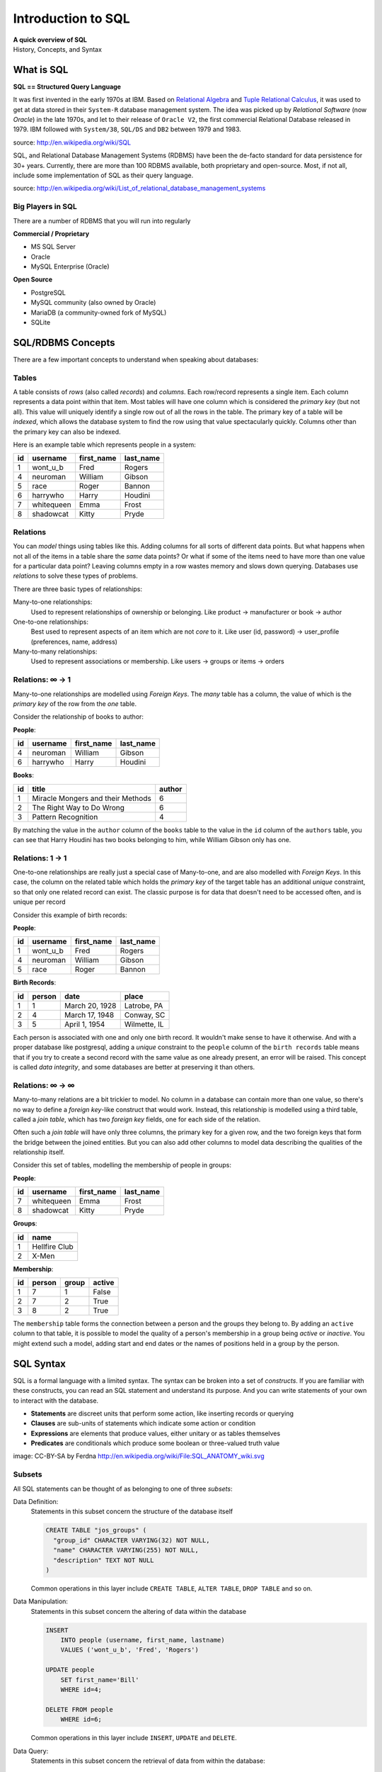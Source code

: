*******************
Introduction to SQL
*******************

| **A quick overview of SQL**
| History, Concepts, and Syntax


What is SQL
===========

**SQL == Structured Query Language**

It was first invented in the early 1970s at IBM. Based on `Relational Algebra`_
and `Tuple Relational Calculus`_, it was used to get at data stored in their
``System-R`` database management system. The idea was picked up by
*Relational Software* (now *Oracle*) in the late 1970s, and let to their
release of ``Oracle V2``, the first commercial Relational Database released in
1979. IBM followed with ``System/38``, ``SQL/DS`` and ``DB2`` between 1979 and
1983.

source: http://en.wikipedia.org/wiki/SQL

.. _Relational Algebra: http://en.wikipedia.org/wiki/Relational_algebra
.. _Tuple Relational Calculus: http://en.wikipedia.org/wiki/Tuple_relational_calculus

SQL, and Relational Database Management Systems (RDBMS) have been the de-facto
standard for data persistence for 30+ years. Currently, there are more than 100
RDBMS available, both proprietary and open-source. Most, if not all, include
some implementation of SQL as their query language.

source: http://en.wikipedia.org/wiki/List_of_relational_database_management_systems

Big Players in SQL
------------------

There are a number of RDBMS that you will run into regularly


**Commercial / Proprietary**

.. rst-class:: build

* MS SQL Server
* Oracle
* MySQL Enterprise (Oracle)

**Open Source**

.. rst-class:: build

* PostgreSQL
* MySQL community (also owned by Oracle)
* MariaDB (a community-owned fork of MySQL)
* SQLite


SQL/RDBMS Concepts
==================

There are a few important concepts to understand when speaking about databases:

Tables
------

A table consists of *rows* (also called *records*) and *columns*.  Each
row/record represents a single item. Each column represents a data point within
that item. Most tables will have one column which is considered the *primary
key* (but not all). This value will uniquely identify a single row out of all
the rows in the table. The primary key of a table will be *indexed*, which
allows the database system to find the row using that value spectacularly
quickly. Columns other than the primary key can also be indexed.

Here is an example table which represents people in a system:

+----+------------+------------+-----------+
| id | username   | first_name | last_name |
+====+============+============+===========+
|  1 | wont_u_b   | Fred       | Rogers    |
+----+------------+------------+-----------+
|  4 | neuroman   | William    | Gibson    |
+----+------------+------------+-----------+
|  5 | race       | Roger      | Bannon    |
+----+------------+------------+-----------+
|  6 | harrywho   | Harry      | Houdini   |
+----+------------+------------+-----------+
|  7 | whitequeen | Emma       | Frost     |
+----+------------+------------+-----------+
|  8 | shadowcat  | Kitty      | Pryde     |
+----+------------+------------+-----------+


Relations
---------

You can *model* things using tables like this.  Adding columns for all sorts of
different data points. But what happens when not all of the items in a table
share the *same* data points? Or what if some of the items need to have more
than one value for a particular data point? Leaving columns empty in a row
wastes memory and slows down querying.  Databases use *relations* to solve
these types of problems.

There are three basic types of relationships:

.. rst-class:: build

Many-to-one relationships:
  Used to represent relationships of ownership or belonging. Like product ->
  manufacturer or book -> author

One-to-one relationships:
  Best used to represent aspects of an item which are not *core* to it. Like
  user (id, password) -> user_profile (preferences, name, address)

Many-to-many relationships:
  Used to represent associations or membership.  Like users -> groups or
  items -> orders

Relations: ∞ -> 1
-----------------

Many-to-one relationships are modelled using *Foreign Keys*. The *many* table
has a column, the value of which is the *primary key* of the row from the *one*
table.

Consider the relationship of books to author:

**People**:

+----+-----------+------------+-----------+
| id | username  | first_name | last_name |
+====+===========+============+===========+
|  4 | neuroman  | William    | Gibson    |
+----+-----------+------------+-----------+
|  6 | harrywho  | Harry      | Houdini   |
+----+-----------+------------+-----------+

**Books**:

+----+-----------------------------------+--------+
| id | title                             | author |
+====+===================================+========+
|  1 | Miracle Mongers and their Methods | 6      |
+----+-----------------------------------+--------+
|  2 | The Right Way to Do Wrong         | 6      |
+----+-----------------------------------+--------+
|  3 | Pattern Recognition               | 4      |
+----+-----------------------------------+--------+

By matching the value in the ``author`` column of the ``books`` table to the
value in the ``id`` column of the ``authors`` table, you can see that Harry
Houdini has two books belonging to him, while William Gibson only has one.

Relations: 1 -> 1
-----------------

One-to-one relationships are really just a special case of Many-to-one, and are
also modelled with *Foreign Keys*. In this case, the column on the related
table which holds the *primary key* of the target table has an additional
*unique* constraint, so that only one related record can exist. The classic
purpose is for data that doesn't need to be accessed often, and is unique per
record

Consider this example of birth records:

**People**:

+----+-----------+------------+-----------+
| id | username  | first_name | last_name |
+====+===========+============+===========+
|  1 | wont_u_b  | Fred       | Rogers    |
+----+-----------+------------+-----------+
|  4 | neuroman  | William    | Gibson    |
+----+-----------+------------+-----------+
|  5 | race      | Roger      | Bannon    |
+----+-----------+------------+-----------+

**Birth Records**:

+----+--------+----------------+--------------+
| id | person | date           | place        |
+====+========+================+==============+
|  1 | 1      | March 20, 1928 | Latrobe, PA  |
+----+--------+----------------+--------------+
|  2 | 4      | March 17, 1948 | Conway, SC   |
+----+--------+----------------+--------------+
|  3 | 5      | April 1, 1954  | Wilmette, IL |
+----+--------+----------------+--------------+

Each person is associated with one and only one birth record.  It wouldn't make
sense to have it otherwise. And with a proper database like postgresql, adding
a *unique* constraint to the ``people`` column of the ``birth records`` table
means that if you try to create a second record with the same value as one
already present, an error will be raised. This concept is called
*data integrity*, and some databases are better at preserving it than others.

Relations: ∞ -> ∞
-----------------

Many-to-many relations are a bit trickier to model. No column in a database can
contain more than one value, so there's no way to define a *foreign key*-like
construct that would work. Instead, this relationship is modelled using a third
table, called a *join table*, which has two *foreign key* fields, one for each
side of the relation.

Often such a *join table* will have only three columns, the primary key for a
given row, and the two foreign keys that form the bridge between the joined
entities. But you can also add other columns to model data describing the
qualities of the relationship itself.

Consider this set of tables, modelling the membership of people in groups:

**People**:

+----+------------+------------+-----------+
| id | username   | first_name | last_name |
+====+============+============+===========+
|  7 | whitequeen | Emma       | Frost     |
+----+------------+------------+-----------+
|  8 | shadowcat  | Kitty      | Pryde     |
+----+------------+------------+-----------+

**Groups**:

+----+---------------+
| id | name          |
+====+===============+
|  1 | Hellfire Club |
+----+---------------+
|  2 | X-Men         |
+----+---------------+

**Membership**:

+----+--------+-------+--------+
| id | person | group | active |
+====+========+=======+========+
|  1 | 7      | 1     | False  |
+----+--------+-------+--------+
|  2 | 7      | 2     | True   |
+----+--------+-------+--------+
|  3 | 8      | 2     | True   |
+----+--------+-------+--------+

The ``membership`` table forms the connection between a person and the groups
they belong to. By adding an ``active`` column to that table, it is possible to
model the quality of a person's membership in a group being *active* or
*inactive*.  You might extend such a model, adding start and end dates or the
names of positions held in a group by the person.


SQL Syntax
==========

SQL is a formal language with a limited syntax. The syntax can be broken into a
set of *constructs*. If you are familiar with these constructs, you can read an
SQL statement and understand its purpose.  And you can write statements of your
own to interact with the database.

* **Statements** are discreet units that perform some action, like inserting
  records or querying
* **Clauses** are sub-units of statements which indicate some action or
  condition
* **Expressions** are elements that produce values, either unitary or as
  tables themselves
* **Predicates** are conditionals which produce some boolean or three-valued
  truth value

.. rst-class:: build
.. container::

    .. image:: /_static/sql_anatomy.png
        :align: center
        :width: 700px
        :class: incremental

    image: CC-BY-SA by Ferdna http://en.wikipedia.org/wiki/File:SQL_ANATOMY_wiki.svg


Subsets
-------

All SQL statements can be thought of as belonging to one of three *subsets*:

Data Definition:
  Statements in this subset concern the structure of the database itself

  .. code-block:: sql

      CREATE TABLE "jos_groups" (
        "group_id" CHARACTER VARYING(32) NOT NULL,
        "name" CHARACTER VARYING(255) NOT NULL,
        "description" TEXT NOT NULL
      )

  Common operations in this layer include ``CREATE TABLE``, ``ALTER TABLE``,
  ``DROP TABLE`` and so on.

Data Manipulation:
  Statements in this subset concern the altering of data within the database

  .. code-block:: sql

      INSERT
          INTO people (username, first_name, lastname)
          VALUES ('wont_u_b', 'Fred', 'Rogers')

      UPDATE people
          SET first_name='Bill'
          WHERE id=4;

      DELETE FROM people
          WHERE id=6;

  Common operations in this layer include ``INSERT``, ``UPDATE`` and
  ``DELETE``.

Data Query:
  Statements in this subset concern the retrieval of data from within the
  database:

  .. code-block:: psql

      SELECT user_id, COUNT(*) c
        FROM (SELECT setting_value AS interests, user_id
                FROM user_settings
                WHERE setting_name = 'interests') raw_uid
        GROUP BY user_id HAVING c > 1;

  ``SELECT`` is the only operation in this layer.

If you wish to learn more about SQL, you could run through
`this tutorial <http://www.postgresqltutorial.com/>`_ or any of a large number
of others online. But for now, that will be sufficient for your current
purposes.


SQL Persistence in Python
=========================

In Python, `PEP 249 <http://www.python.org/dev/peps/pep-0249/>`_ describes a
common API for interacting with a database called DB-API 2.

The goal was to

    achieve a consistency leading to more easily understood modules, code
    that is generally more portable across databases, and a broader reach
    of database connectivity from Python

source: http://www.python.org/dev/peps/pep-0248/

It is important to remember that PEP 249 is **only a specification**. There is
no code or package for DB-API 2 on it's own.

Since 2.5, the Python Standard Library has provided a `reference
implementation of the api <http://docs.python.org/2/library/sqlite3.html>`_
based on SQLite3. Before Python 2.5, this package was available as ``pysqlite``

To use the DB API with any database other than SQLite3, you must have an
underlying API package available. Implementations are available for:

* PostgreSQL (**psycopg2**, txpostgres, ...)
* MySQL (**mysql-python**, PyMySQL, ...)
* MS SQL Server (**adodbapi**, pymssql, mxODBC, pyodbc, ...)
* Oracle (**cx_Oracle**, mxODBC, pyodbc, ...)
* and many more...

source: http://wiki.python.org/moin/DatabaseInterfaces

Most db api packages can be installed using typical Pythonic methods::

    $ pip install psycopg2
    $ pip install mysql-python
    ...

However, most api packages will require that the development headers for the
underlying database system be available. Without these, the C symbols required
for communication with the db are not present and the wrapper cannot work.

During class, we worked on getting PostgreSQL installed on our machines. During
this tutorial, we'll be using that RDBMS and the ``psycopg2`` implementation of
DBAPI2.

Preprarations for Class
-----------------------

In class we will be exploring interacting with a database using raw SQL and a
more advanced concept called an ``ORM`` or Object-Relational Mapper.

The first step in working with PostgreSQL (or any RDBMS) is to create a
database. Installing the PostgreSQL Software initializes the database system,
but does not create a database for you to use. You must do this manually. You
can use the provided ``createdb`` command to do so:

.. code-block:: bash

    $ createdb psycotest

This will create a database called `psycotest` owned by the postgresql user
with the same name as your current OS user. In class we'll use this database to
test out interacting via Python.

Check to be sure that the database is now present, using the psql command:

.. code-block:: bash

    heffalump:psycopg2 cewing$ psql
    psql (9.3.2)
    Type "help" for help.

Once connected you can list the databases in your server instance:

.. code-block:: psql

    cewing=# \d
    No relations found.
    cewing=# \l
                                    List of databases
        Name     | Owner  | Encoding |   Collate   |    Ctype    | Access privileges
    -------------+--------+----------+-------------+-------------+-------------------
     cewing      | cewing | UTF8     | en_US.UTF-8 | en_US.UTF-8 |
     dvdrental   | cewing | UTF8     | en_US.UTF-8 | en_US.UTF-8 |
     nngroup.com | cewing | UTF8     | en_US.UTF-8 | en_US.UTF-8 |
     postgres    | cewing | UTF8     | en_US.UTF-8 | en_US.UTF-8 |
     psycotest   | cewing | UTF8     | en_US.UTF-8 | en_US.UTF-8 |
     template0   | cewing | UTF8     | en_US.UTF-8 | en_US.UTF-8 | =c/cewing        +
                 |        |          |             |             | cewing=CTc/cewing
     template1   | cewing | UTF8     | en_US.UTF-8 | en_US.UTF-8 | =c/cewing        +
                 |        |          |             |             | cewing=CTc/cewing
    (7 rows)

You won't have a list so long, but you should see ``psycotest`` listed.

The ``psql`` command opens an interactive shell in PostgreSQL (similar to the
Python interpreter). While you are in this shell you are working directly in
the database system. If you do not designate a specific database with the
``-d`` flag when connecting, you will be connected to a database with the same
name as the user who is connecting.  If no such database exists, then psql will
fail to start.

Once the psql shell starts, you can simply type SQL commands directly into it.
Your commands will be executed in the database to which you are connected. The
psql shell provides a number of other, special commands.  In the session above
we can see some of them:

* *\l* lists all the databases present in the server.
* *\c* allows you to change the database you are interacting with. Give it a
  database name as an argument.
* *\d* describes the tables in a database. It can also take the name of one
  table as an argument, in which case it describes the columns in that table.
* *\q* exits from the terminal and returns you to your normal shell session.

There is `much more to learn about psql`_ but that will get you going for now.

.. _much more to learn about psql: http://www.postgresql.org/docs/9.4/static/app-psql.html


Data Definition Layer
---------------------

A database is nothing without tables, so we need to create some.

The set of SQL commands that create and modify tables within a database is
called the **Data Definition Layer**.

We'll create a simple two-table database to play with in class.

At your psql command prompt, change the database you are interacting with to
the ``psycotest`` one you created above:

.. code-block:: psql

    cewing=# \c psycotest
    You are now connected to database "psycotest" as user "cewing".
    psycotest=#

Next, type the following SQL commands at the prompt.  You can press enter to
get newlines that match, psql will not evaluate what you have typed until you
use a semi-colon to terminate the statement:

.. code-block:: psql

    psycotest=# CREATE TABLE author(
    psycotest(#   authorid serial PRIMARY KEY,
    psycotest(#   name varchar (255) NOT NULL
    psycotest(# );
    CREATE TABLE
    psycotest=# CREATE TABLE book(
    psycotest(#   bookid serial PRIMARY KEY,
    psycotest(#   title varchar (255) NOT NULL,
    psycotest(#   authorid INTEGER REFERENCES author ON UPDATE NO ACTION ON DELETE NO ACTION
    psycotest(# );
    CREATE TABLE
    psycotest=#

Now, when you use the ``\d`` command to show the tables in this database, you
should see the two you just created:

.. code-block:: psql

    psycotest=# \d
                    List of relations
     Schema |        Name         |   Type   | Owner
    --------+---------------------+----------+--------
     public | author              | table    | cewing
     public | author_authorid_seq | sequence | cewing
     public | book                | table    | cewing
     public | book_bookid_seq     | sequence | cewing
    (4 rows)

    psycotest=#

Notice that there are actually 4 *relations*. The two tables you created and
two *sequences* with names that match our primary keys. These relations are how
PostgreSQL generates sequential integers to serve as primary keys. When a new
row is created in one of the tables, the next value in the sequence is used as
the value of the primary key for that row.

Each table then has a set of ``columns``. These columns define the types of
data that the table is concerned with.

In both tables we have a ``PRIMARY KEY`` column.  This column is used to
identify rows in the database and must contain unique values.  The data type
``serial`` helps to ensure this as it automatically assigns integer values
starting with 1 and counting upwards.

In both tables we also have a column containing ``VARCHAR`` data. This type
requires that we designate the maximum size of the data that will be held here.
Each of these columns is marked as ``NOT NULL``, meaning that a value is
required.

Finally, in the ``book`` table there is an ``INTEGER`` column which
``REFERENCES`` a column in the other table. This creates a *Foreign Key*
relationship between the two tables.

Relationships such as this are central to SQL databases and are the reason such
systems are called **RDBMSs**, or Relational Database Management Systems.

Using the ``\d`` command with a table name argument, you can see the
description of each of the tables you've created:

.. code-block:: psql

    psycotest=# \d author
                                         Table "public.author"
      Column  |          Type          |                         Modifiers
    ----------+------------------------+-----------------------------------------------------------
     authorid | integer                | not null default nextval('author_authorid_seq'::regclass)
     name     | character varying(255) | not null
    Indexes:
        "author_pkey" PRIMARY KEY, btree (authorid)
    Referenced by:
        TABLE "book" CONSTRAINT "book_authorid_fkey" FOREIGN KEY (authorid) REFERENCES author(authorid)

    psycotest=# \d book
                                        Table "public.book"
      Column  |          Type          |                       Modifiers
    ----------+------------------------+-------------------------------------------------------
     bookid   | integer                | not null default nextval('book_bookid_seq'::regclass)
     title    | character varying(255) | not null
     authorid | integer                |
    Indexes:
        "book_pkey" PRIMARY KEY, btree (bookid)
    Foreign-key constraints:
        "book_authorid_fkey" FOREIGN KEY (authorid) REFERENCES author(authorid)

Go ahead and quit the psql shell, using the ``\q`` command:


.. code-block:: psql

    psycotest=# \q

Working Environment
-------------------

In class you'll want to have a nice test environment available to work in. Your
final task is to set that up.

Begin by creating a virtualenv project called ``psycopg2``:

.. code-block:: bash

    Banks:~ cewing$ mkproject psycopg2
    New python executable in psycopg2/bin/python
    Installing setuptools, pip...done.
    Creating /Users/cewing/projects/psycopg2
    Setting project for psycopg2 to /Users/cewing/projects/psycopg2
    [psycopg2]
    Banks:psycopg2 cewing$

Now that you've got the environment set up, and a project folder to work in, go
ahead and install the software you'll need for class:


.. code-block:: bash

    Banks:psycopg cewing$ pip install psycopg2
    Collecting psycopg2
      ...
      Running setup.py install for psycopg2
    Successfully installed psycopg2-2.6.1
    [psycopg]
    Banks:psycopg cewing$ pip install sqlalchemy
    Collecting sqlalchemy
      ...
      Running setup.py install for sqlalchemy
    Successfully installed sqlalchemy-1.0.5
    [psycopg]
    Banks:psycopg cewing$

Once that's successfully done, you are ready for class.
